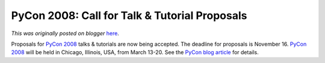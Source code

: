 .. post:: 2007-10-15
   :tags: post, legacy-blogger
   :author: Python Software Foundation
   :category: Legacy
   :location: World
   :language: en

PyCon 2008: Call for Talk & Tutorial Proposals
==============================================

*This was originally posted on blogger* `here <https://pyfound.blogspot.com/2007/10/pycon-2008-call-for-talk-tutorial.html>`_.

Proposals for `PyCon 2008 <http://us.pycon.org/2008/>`_ talks & tutorials are
now being accepted. The deadline for proposals is November 16. `PyCon
2008 <http://us.pycon.org/2008/>`_ will be held in Chicago, Illinois, USA, from
March 13-20. See the `PyCon blog
article <http://pycon.blogspot.com/2007/10/call-for-talk-tutorial-
proposals.html>`_ for details.

